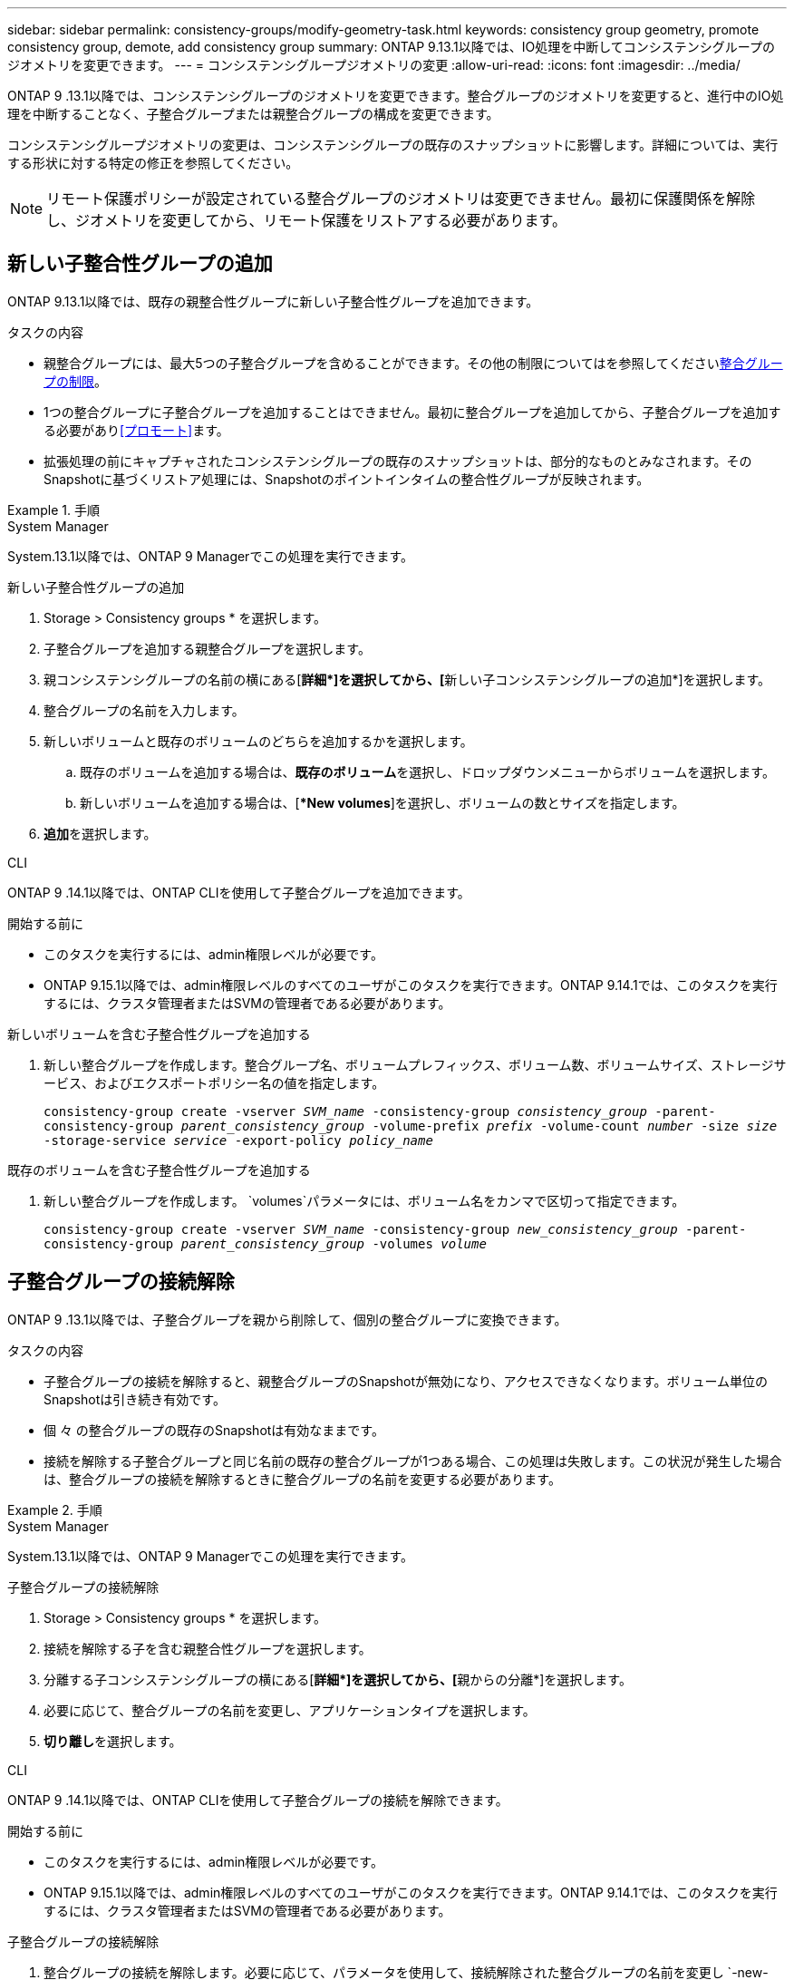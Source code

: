 ---
sidebar: sidebar 
permalink: consistency-groups/modify-geometry-task.html 
keywords: consistency group geometry, promote consistency group, demote, add consistency group 
summary: ONTAP 9.13.1以降では、IO処理を中断してコンシステンシグループのジオメトリを変更できます。 
---
= コンシステンシグループジオメトリの変更
:allow-uri-read: 
:icons: font
:imagesdir: ../media/


[role="lead"]
ONTAP 9 .13.1以降では、コンシステンシグループのジオメトリを変更できます。整合グループのジオメトリを変更すると、進行中のIO処理を中断することなく、子整合グループまたは親整合グループの構成を変更できます。

コンシステンシグループジオメトリの変更は、コンシステンシグループの既存のスナップショットに影響します。詳細については、実行する形状に対する特定の修正を参照してください。


NOTE: リモート保護ポリシーが設定されている整合グループのジオメトリは変更できません。最初に保護関係を解除し、ジオメトリを変更してから、リモート保護をリストアする必要があります。



== 新しい子整合性グループの追加

ONTAP 9.13.1以降では、既存の親整合性グループに新しい子整合性グループを追加できます。

.タスクの内容
* 親整合グループには、最大5つの子整合グループを含めることができます。その他の制限についてはを参照してくださいxref:limits.html[整合グループの制限]。
* 1つの整合グループに子整合グループを追加することはできません。最初に整合グループを追加してから、子整合グループを追加する必要があり<<プロモート>>ます。
* 拡張処理の前にキャプチャされたコンシステンシグループの既存のスナップショットは、部分的なものとみなされます。そのSnapshotに基づくリストア処理には、Snapshotのポイントインタイムの整合性グループが反映されます。


.手順
[role="tabbed-block"]
====
.System Manager
--
System.13.1以降では、ONTAP 9 Managerでこの処理を実行できます。

.新しい子整合性グループの追加
. Storage > Consistency groups * を選択します。
. 子整合グループを追加する親整合グループを選択します。
. 親コンシステンシグループの名前の横にある[**詳細*]を選択してから、[**新しい子コンシステンシグループの追加*]を選択します。
. 整合グループの名前を入力します。
. 新しいボリュームと既存のボリュームのどちらを追加するかを選択します。
+
.. 既存のボリュームを追加する場合は、**既存のボリューム**を選択し、ドロップダウンメニューからボリュームを選択します。
.. 新しいボリュームを追加する場合は、[**New volumes*]を選択し、ボリュームの数とサイズを指定します。


. **追加**を選択します。


--
.CLI
--
ONTAP 9 .14.1以降では、ONTAP CLIを使用して子整合グループを追加できます。

.開始する前に
* このタスクを実行するには、admin権限レベルが必要です。
* ONTAP 9.15.1以降では、admin権限レベルのすべてのユーザがこのタスクを実行できます。ONTAP 9.14.1では、このタスクを実行するには、クラスタ管理者またはSVMの管理者である必要があります。


.新しいボリュームを含む子整合性グループを追加する
. 新しい整合グループを作成します。整合グループ名、ボリュームプレフィックス、ボリューム数、ボリュームサイズ、ストレージサービス、およびエクスポートポリシー名の値を指定します。
+
`consistency-group create -vserver _SVM_name_ -consistency-group _consistency_group_ -parent-consistency-group _parent_consistency_group_ -volume-prefix _prefix_ -volume-count _number_ -size _size_ -storage-service _service_ -export-policy _policy_name_`



.既存のボリュームを含む子整合性グループを追加する
. 新しい整合グループを作成します。 `volumes`パラメータには、ボリューム名をカンマで区切って指定できます。
+
`consistency-group create -vserver _SVM_name_ -consistency-group _new_consistency_group_ -parent-consistency-group _parent_consistency_group_ -volumes _volume_`



--
====


== 子整合グループの接続解除

ONTAP 9 .13.1以降では、子整合グループを親から削除して、個別の整合グループに変換できます。

.タスクの内容
* 子整合グループの接続を解除すると、親整合グループのSnapshotが無効になり、アクセスできなくなります。ボリューム単位のSnapshotは引き続き有効です。
* 個 々 の整合グループの既存のSnapshotは有効なままです。
* 接続を解除する子整合グループと同じ名前の既存の整合グループが1つある場合、この処理は失敗します。この状況が発生した場合は、整合グループの接続を解除するときに整合グループの名前を変更する必要があります。


.手順
[role="tabbed-block"]
====
.System Manager
--
System.13.1以降では、ONTAP 9 Managerでこの処理を実行できます。

.子整合グループの接続解除
. Storage > Consistency groups * を選択します。
. 接続を解除する子を含む親整合性グループを選択します。
. 分離する子コンシステンシグループの横にある[**詳細*]を選択してから、[**親からの分離*]を選択します。
. 必要に応じて、整合グループの名前を変更し、アプリケーションタイプを選択します。
. **切り離し**を選択します。


--
.CLI
--
ONTAP 9 .14.1以降では、ONTAP CLIを使用して子整合グループの接続を解除できます。

.開始する前に
* このタスクを実行するには、admin権限レベルが必要です。
* ONTAP 9.15.1以降では、admin権限レベルのすべてのユーザがこのタスクを実行できます。ONTAP 9.14.1では、このタスクを実行するには、クラスタ管理者またはSVMの管理者である必要があります。


.子整合グループの接続解除
. 整合グループの接続を解除します。必要に応じて、パラメータを使用して、接続解除された整合グループの名前を変更し `-new-name`ます。
+
`consistency-group detach -vserver _SVM_name_ -consistency-group _child_consistency_group_ -parent-consistency-group _parent_consistency_group_ [-new-name _new_name_]`



--
====


== 親整合グループの下に既存の単一の整合グループを移動する

ONTAP 9 .13.1以降では、既存の単一の整合グループを子整合グループに変換できます。移動処理中に、既存の親整合グループの下に整合グループを移動するか、新しい親整合グループを作成できます。

.タスクの内容
* 親整合グループには子が4つ以下である必要があります。親整合グループには、最大5つの子整合グループを含めることができます。その他の制限についてはを参照してくださいxref:limits.html[整合グループの制限]。
* この操作の前にキャプチャされた_parent_consistencyグループの既存のスナップショットは部分的とみなされます。これらのSnapshotの1つに基づくリストア処理には、Snapshotのポイントインタイムの整合グループが反映されます。
* 単一の整合グループの既存の整合グループSnapshotは有効なままです。


.手順
[role="tabbed-block"]
====
.System Manager
--
System.13.1以降では、ONTAP 9 Managerでこの処理を実行できます。

.親整合グループの下に既存の単一の整合グループを移動する
. Storage > Consistency groups * を選択します。
. 変換する整合グループを選択します。
. [**More*]を選択してから、[**Move under different consistency group]**を選択します。
. 必要に応じて、整合グループの新しい名前を入力し、コンポーネントタイプを選択します。デフォルトでは、コンポーネントタイプはOtherになります。
. 既存の親整合グループに移行するか、新しい親整合グループを作成するかを選択します。
+
.. 既存の親コンシステンシグループに移行するには、**既存のコンシステンシグループ**を選択し、ドロップダウンメニューからコンシステンシグループを選択します。
.. 新しい親コンシステンシグループを作成するには、[**新しいコンシステンシグループ*]を選択し、新しいコンシステンシグループの名前を指定します。


. **移動**を選択します。


--
.CLI
--
ONTAP 9 .14.1以降では、ONTAP CLIを使用して、親整合グループの下に1つの整合グループを移動できます。

.開始する前に
* このタスクを実行するには、admin権限レベルが必要です。
* ONTAP 9.15.1以降では、admin権限レベルのすべてのユーザがこのタスクを実行できます。ONTAP 9.14.1では、このタスクを実行するには、クラスタ管理者またはSVMの管理者である必要があります。


.新しい親整合グループの下に整合グループを移動する
. 新しい親整合グループを作成します。パラメータを指定する `-consistency-groups`と、既存の整合グループが新しい親に移行されます。
+
`consistency-group attach -vserver _svm_name_ -consistency-group _parent_consistency_group_ -consistency-groups _child_consistency_group_`



.既存の整合グループの下に整合グループを移動する
. 整合グループを移動します。
+
`consistency-group add -vserver _SVM_name_ -consistency-group _consistency_group_ -parent-consistency-group _parent_consistency_group_`



--
====


== 子整合グループを昇格する

ONTAP 9 .13.1以降では、単一の整合グループを親整合グループに昇格できます。単一の整合グループを親に昇格すると、元の単一の整合グループ内のすべてのボリュームを継承する新しい子整合グループも作成されます。

.タスクの内容
* 子整合グループを親整合グループに変換する場合は、まず子整合グループを作成してから、次の手順を実行する必要があります<<detach>>。
* 整合グループの既存のSnapshotは、整合グループをプロモートしたあとも有効なままです。


[role="tabbed-block"]
====
.System Manager
--
System.13.1以降では、ONTAP 9 Managerでこの処理を実行できます。

.子整合グループを昇格する
. Storage > Consistency groups * を選択します。
. 昇格する整合性グループを選択します。
. **More**を選択してから、**Promote to parent consistency group **を選択します。
. **名前**を入力し、子コンシステンシグループの**コンポーネントタイプ**を選択します。
. **プロモート**を選択します。


--
.CLI
--
ONTAP 9 .14.1以降では、ONTAP CLIを使用して、親整合グループの下に1つの整合グループを移動できます。

.開始する前に
* このタスクを実行するには、admin権限レベルが必要です。
* ONTAP 9.15.1以降では、admin権限レベルのすべてのユーザがこのタスクを実行できます。ONTAP 9.14.1では、このタスクを実行するには、クラスタ管理者またはSVMの管理者である必要があります。


.子整合グループを昇格する
. 整合グループを昇格します。このコマンドは、1つの親整合グループと1つの子整合グループを作成します。
+
`consistency-group promote -vserver _SVM_name_ -consistency-group _existing_consistency_group_ -new-name _new_child_consistency_group_`



--
====


== 親を単一の整合グループに降格

ONTAP 9 .13.1以降では、親整合グループを単一の整合グループに降格できます。親を降格すると、整合グループの階層がフラット化され、関連付けられている子整合グループがすべて削除されます。整合グループ内のすべてのボリュームは、新しい単一の整合グループに残ります。

.タスクの内容
* _parent_consistencyグループの既存のスナップショットは、単一の整合性に降格したあとも有効です。その親のassociated_child_consistencyグループの既存のスナップショットは、降格時に無効になります。子整合性グループ内の個 々 のボリュームSnapshotには、引き続きボリューム単位のSnapshotとしてアクセスできます。


.手順
[role="tabbed-block"]
====
.System Manager
--
System.13.1以降では、ONTAP 9 Managerでこの処理を実行できます。

.整合グループを降格する
. Storage > Consistency groups * を選択します。
. 降格する親整合性グループを選択します。
. ** More**を選択してから** Demote to single consistency group **を選択します。
. 関連付けられているすべての子整合グループが削除され、そのボリュームが新しい単一の整合グループの下に移動されることを示す警告が表示されます。**降格**を選択して、影響を理解していることを確認します。


--
.CLI
--
ONTAP 9 .14.1以降では、ONTAP CLIを使用して整合グループを降格できます。

.開始する前に
* このタスクを実行するには、admin権限レベルが必要です。
* ONTAP 9.15.1以降では、admin権限レベルのすべてのユーザがこのタスクを実行できます。ONTAP 9.14.1では、このタスクを実行するには、クラスタ管理者またはSVMの管理者である必要があります。


.整合グループを降格する
. 整合グループを降格します。オプションのパラメータを使用し `-new-name`て、整合グループの名前を変更します。
+
`consistency-group demote -vserver _SVM_name_ -consistency-group _parent_consistency_group_ [-new-name _new_consistency_group_name_]`



--
====